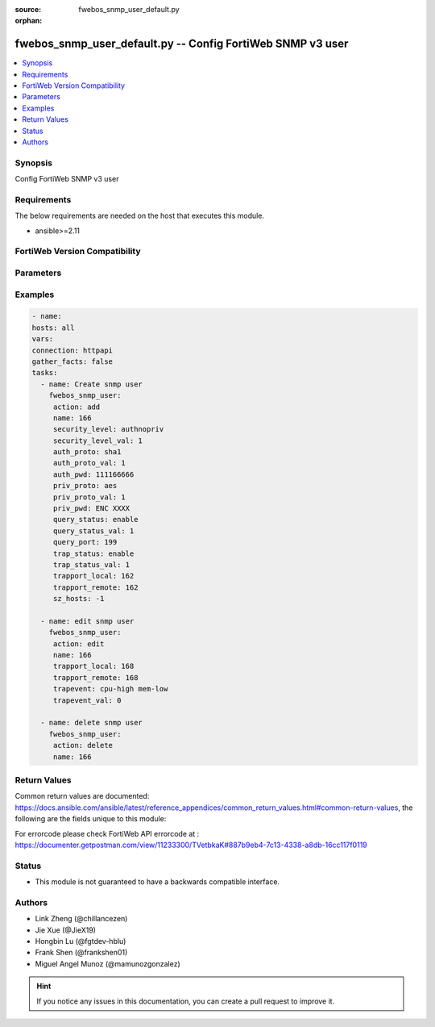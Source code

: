 :source: fwebos_snmp_user_default.py

:orphan:

.. fwebos_snmp_user_default.py:

fwebos_snmp_user_default.py -- Config FortiWeb SNMP v3 user
+++++++++++++++++++++++++++++++++++++++++++++++++++++++++++++++++++++++++++++++++++++++

.. versionadded:: 1.0.1

.. contents::
   :local:
   :depth: 1


Synopsis
--------
Config FortiWeb SNMP v3 user


Requirements
------------
The below requirements are needed on the host that executes this module.

- ansible>=2.11


FortiWeb Version Compatibility
------------------------------


.. raw:: html

 <br>
 <table>
 <tr>
 <td></td>
 <td><code class="docutils literal notranslate">v7.0.0 </code></td>
 <td><code class="docutils literal notranslate">v7.0.1 </code></td>
 <td><code class="docutils literal notranslate">v7.0.2 </code></td>
 <td><code class="docutils literal notranslate">v7.0.3 </code></td>
 </tr>
 <tr>
 <td>fwebos_snmp_user_default.py</td>
 <td>yes</td>
 </tr>
 </table>
 <p>



Parameters
----------


.. raw:: html


  <ul>
  <li><span class="li-head">body</span> Possible parameters to go in the body for the request <span class="li-required">required: True </li>
        <ul class="ul-self">
              <li><span class="li-head"> name </span> unique snmp user name <span class="li-normal"> type:string
                    maxLength:63</span></li>
              <li><span class="li-head"> status </span> set snmp user status <span class="li-normal"> type:string choice:
                      enable,
                      disable,</span></li>
              <li><span class="li-head"> security-level </span> set snmp user security level <span class="li-normal"> type:string choice:
                      noauthnopriv,
                      authnopriv,
                      authpriv,</span></li>
              <li><span class="li-head"> auth-proto </span> set snmp user auth algorithm <span class="li-normal"> type:string choice:
                      sha1,
                      md5,</span></li>
              <li><span class="li-head"> auth-pwd </span> set snmp user auth password <span class="li-normal"> type:string
                    format:password</span></li>
              <li><span class="li-head"> priv-proto </span> set snmp user private algorithm <span class="li-normal"> type:string choice:
                      aes,
                      des,</span></li>
              <li><span class="li-head"> priv-pwd </span> set snmp user private password <span class="li-normal"> type:string
                    format:password</span></li>
              <li><span class="li-head"> query-status </span> set snmp query status <span class="li-normal"> type:string choice:
                      enable,
                      disable,</span></li>
              <li><span class="li-head"> query-port </span> set query port value of snmp <span class="li-normal"> type:integer</span></li>
              <li><span class="li-head"> trap-status </span> set snmp trap status <span class="li-normal"> type:string choice:
                      enable,
                      disable,</span></li>
              <li><span class="li-head"> trapport-local </span> set local trap port value of snmp <span class="li-normal"> type:integer</span></li>
              <li><span class="li-head"> trapport-remote </span> set remote trap port value of snmp <span class="li-normal"> type:integer</span></li>
              <li><span class="li-head"> trapevent </span> Trap event allowed to be sent <span class="li-normal"> type:string choice:
                      cpu-high,
                      mem-low,
                      log-full,
                      intf-ip,
                      sys-mode-change,
                      policy-start,
                      policy-stop,
                      pserver-failed,
                      sys-ha-cluster-status-change,
                      sys-ha-member-join,
                      sys-ha-member-leave,
                      waf-amethod-attack,
                      waf-signature-detection,
                      waf-url-access-attack,
                      waf-pvalid-attack,
                      waf-hidden-fields,
                      netlink-up-status,
                      netlink-down-status,
                      power-supply-failure,
                      policy-ldap-auth-failure,
                      policy-radius-auth-failure,</span></li>
              <li><span class="li-head"> hosts </span> add/edit snmp user host entry <span class="li-normal"> type:array
                    <ul class="ul-self">
                      <li> <span class="li-head"> id </span> host entry id </li>
                      <li> <span class="li-head"> ip </span> Class A,B,C ip xxx.xxx.xxx.xxx or IPv6 </li>
                    </ul></span></li>
        <li><span class="li-head">mkey</span> If present, objects will be filtered on property with this name  <span class="li-normal"> type:string </span></li><li><span class="li-head">vdom</span> Specify the Virtual Domain(s) from which results are returned or changes are applied to. If this parameter is not provided, the management VDOM will be used. If the admin does not have access to the VDOM, a permission error will be returned. The URL parameter is one of: vdom=root (Single VDOM) vdom=vdom1,vdom2 (Multiple VDOMs) vdom=* (All VDOMs)   <span class="li-normal"> type:array </span></li><li><span class="li-head">clone_mkey</span> Use *clone_mkey* to specify the ID for the new resource to be cloned.  If *clone_mkey* is set, *mkey* must be provided which is cloned from.   <span class="li-normal"> type:string </span></li>
  </ul>

Examples
--------
.. code-block:: yaml+jinja

   - name:
   hosts: all
   vars:
   connection: httpapi
   gather_facts: false
   tasks:
     - name: Create snmp user 
       fwebos_snmp_user:
        action: add 
        name: 166 
        security_level: authnopriv
        security_level_val: 1
        auth_proto: sha1
        auth_proto_val: 1
        auth_pwd: 111166666
        priv_proto: aes
        priv_proto_val: 1
        priv_pwd: ENC XXXX
        query_status: enable
        query_status_val: 1
        query_port: 199
        trap_status: enable
        trap_status_val: 1
        trapport_local: 162
        trapport_remote: 162
        sz_hosts: -1
 
     - name: edit snmp user
       fwebos_snmp_user:
        action: edit 
        name: 166
        trapport_local: 168
        trapport_remote: 168
        trapevent: cpu-high mem-low
        trapevent_val: 0
 
     - name: delete snmp user 
       fwebos_snmp_user:
        action: delete 
        name: 166
  
 

Return Values
-------------
Common return values are documented: https://docs.ansible.com/ansible/latest/reference_appendices/common_return_values.html#common-return-values, the following are the fields unique to this module:

.. raw:: html

    <ul><li><span class="li-return"> 200 </span> : OK: Request returns successful</li>
      <li><span class="li-return"> 400 </span> : Bad Request: Request cannot be processed by the API</li>
      <li><span class="li-return"> 401 </span> : Not Authorized: Request without successful login session</li>
      <li><span class="li-return"> 403 </span> : Forbidden: Request is missing CSRF token or administrator is missing access profile permissions.</li>
      <li><span class="li-return"> 404 </span> : Resource Not Found: Unable to find the specified resource.</li>
      <li><span class="li-return"> 405 </span> : Method Not Allowed: Specified HTTP method is not allowed for this resource. </li>
      <li><span class="li-return"> 413 </span> : Request Entity Too Large: Request cannot be processed due to large entity </li>
      <li><span class="li-return"> 424 </span> : Failed Dependency: Fail dependency can be duplicate resource, missing required parameter, missing required attribute, invalid attribute value</li>
      <li><span class="li-return"> 429 </span> : Access temporarily blocked: Maximum failed authentications reached. The offended source is temporarily blocked for certain amount of time.</li>
      <li><span class="li-return"> 500 </span> : Internal Server Error: Internal error when processing the request </li>
      
    </ul>

For errorcode please check FortiWeb API errorcode at : https://documenter.getpostman.com/view/11233300/TVetbkaK#887b9eb4-7c13-4338-a8db-16cc117f0119

Status
------

- This module is not guaranteed to have a backwards compatible interface.


Authors
-------

- Link Zheng (@chillancezen)
- Jie Xue (@JieX19)
- Hongbin Lu (@fgtdev-hblu)
- Frank Shen (@frankshen01)
- Miguel Angel Munoz (@mamunozgonzalez)


.. hint::
    If you notice any issues in this documentation, you can create a pull request to improve it.
